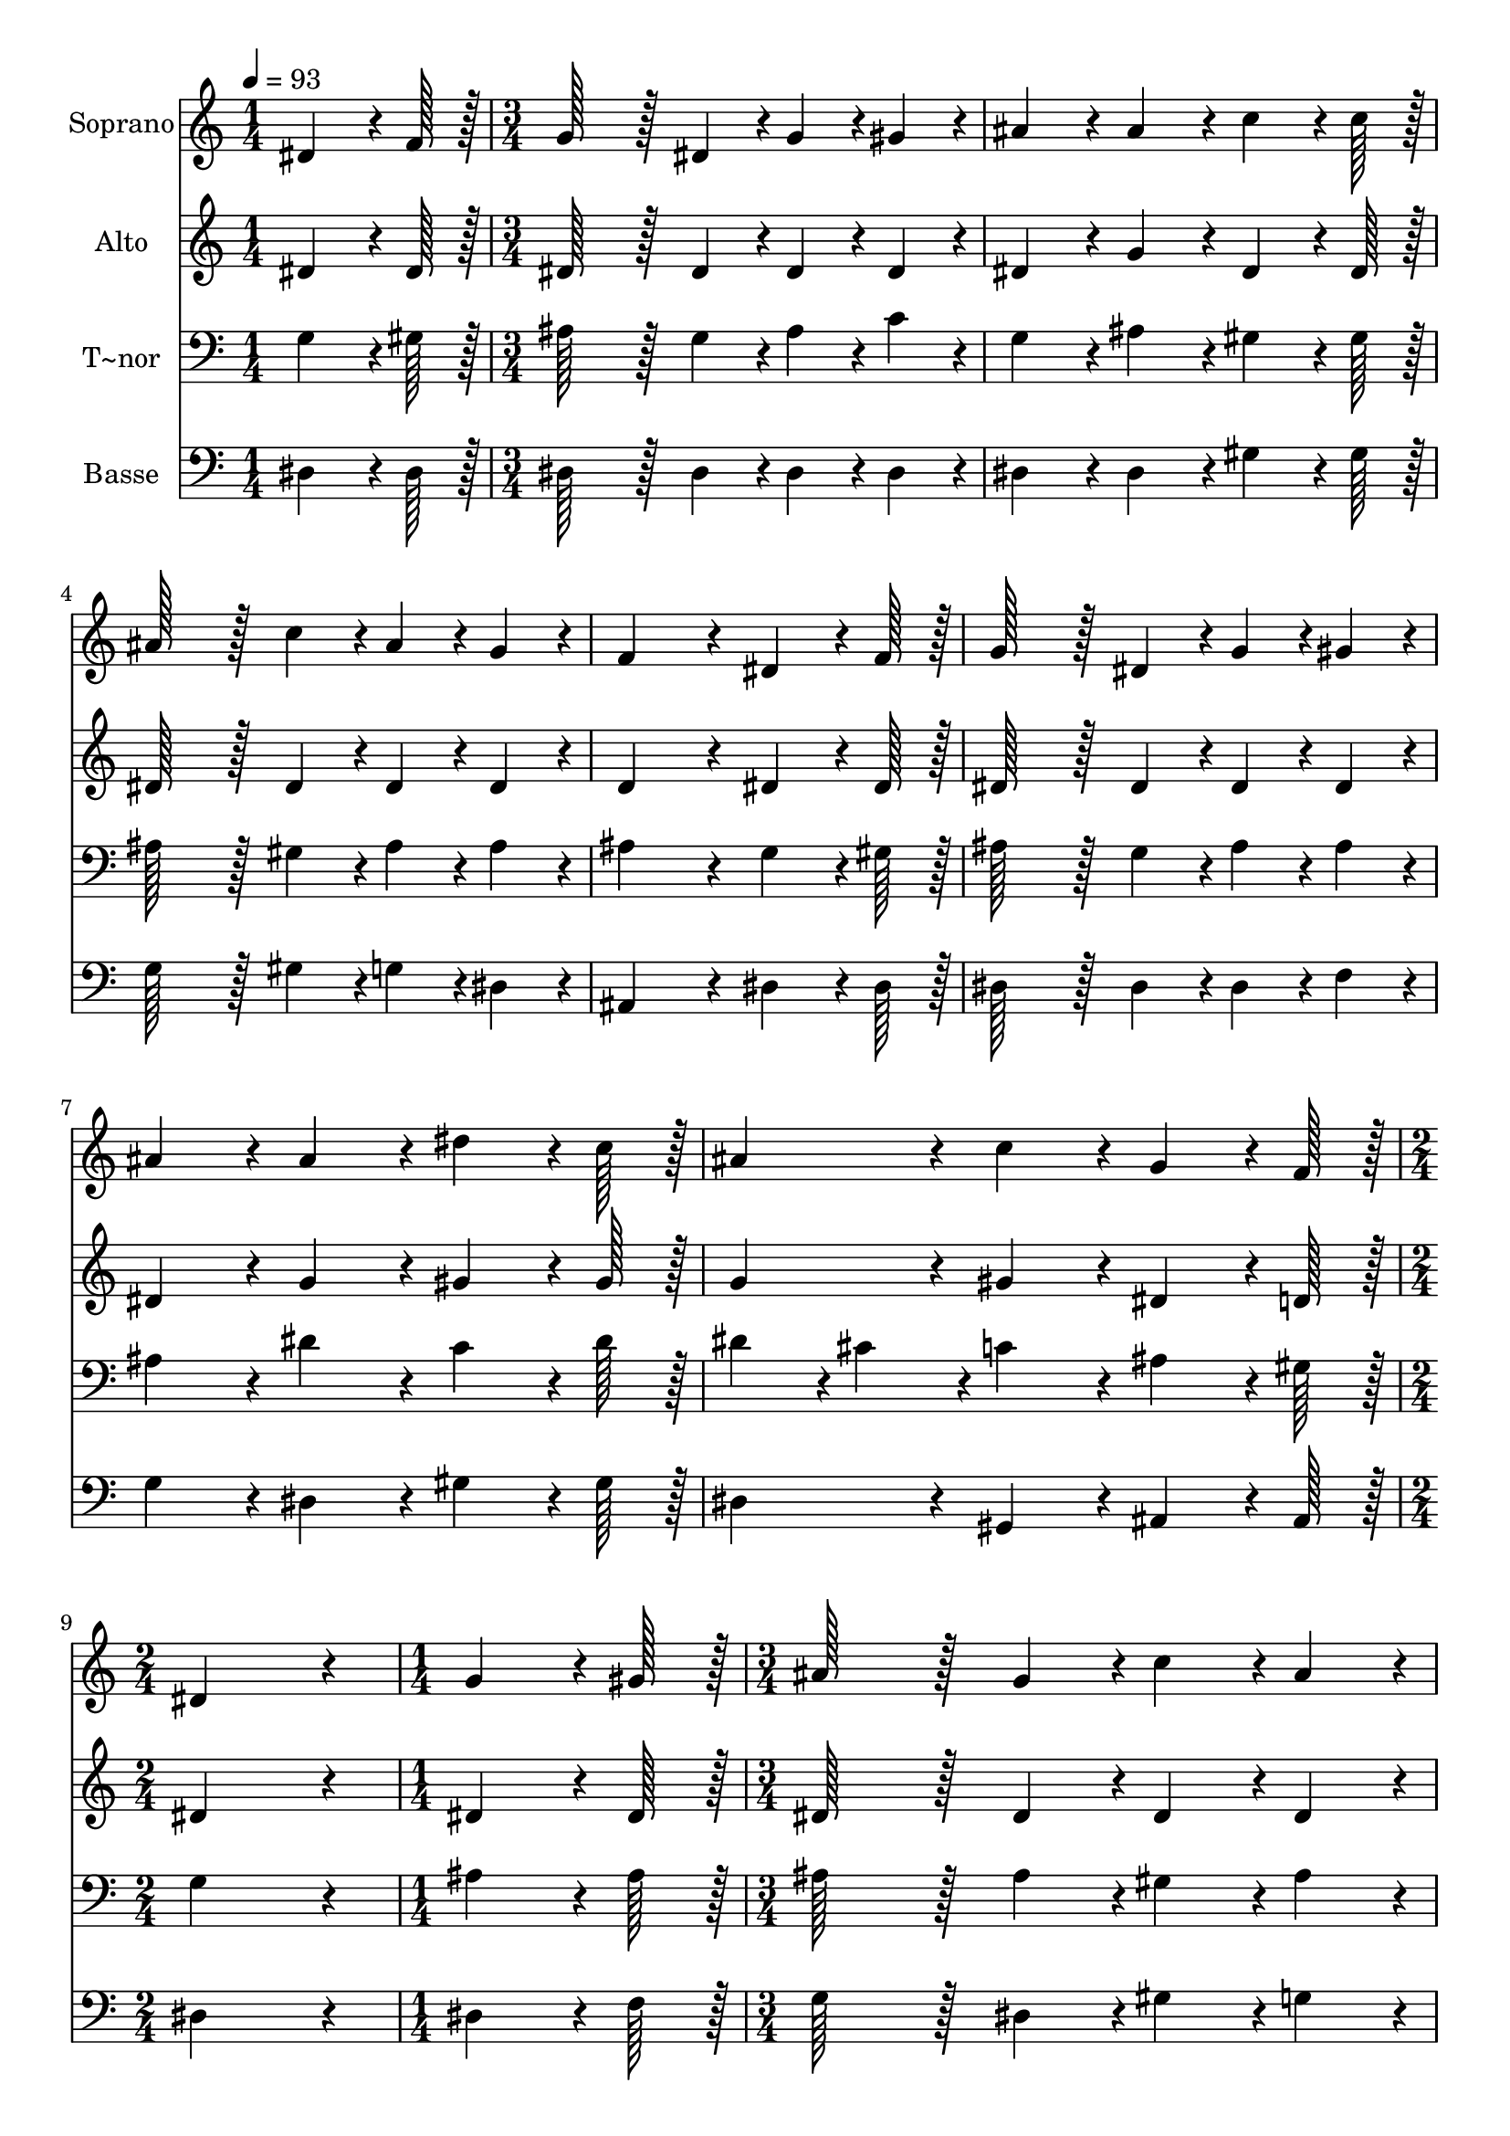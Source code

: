 % Lily was here -- automatically converted by c:/Program Files (x86)/LilyPond/usr/bin/midi2ly.py from output/370.mid
\version "2.14.0"

\layout {
  \context {
    \Voice
    \remove "Note_heads_engraver"
    \consists "Completion_heads_engraver"
    \remove "Rest_engraver"
    \consists "Completion_rest_engraver"
  }
}

trackAchannelA = {
  
  \time 1/4 
  
  \tempo 4 = 93 
  \skip 4 
  | % 2
  
  \time 3/4 
  \skip 4*21 
  \time 2/4 
  \skip 2 
  | % 10
  
  \time 1/4 
  \skip 4 
  | % 11
  
  \time 3/4 
  \skip 4*21 
  \time 5/4 
  
}

trackA = <<
  \context Voice = voiceA \trackAchannelA
>>


trackBchannelA = {
  
  \set Staff.instrumentName = "Soprano"
  
  \time 1/4 
  
  \tempo 4 = 93 
  \skip 4 
  | % 2
  
  \time 3/4 
  \skip 4*21 
  \time 2/4 
  \skip 2 
  | % 10
  
  \time 1/4 
  \skip 4 
  | % 11
  
  \time 3/4 
  \skip 4*21 
  \time 5/4 
  
}

trackBchannelB = \relative c {
  dis'4*64/96 r4*8/96 f128*7 r128 g128*43 r128*5 dis4*43/96 r4*5/96 g4*43/96 
  r4*5/96 gis4*43/96 r4*5/96 ais4*86/96 r4*10/96 
  | % 2
  ais4*86/96 r4*10/96 c4*64/96 r4*8/96 c128*7 r128 ais128*43 
  r128*5 c4*43/96 r4*5/96 ais4*43/96 r4*5/96 g4*43/96 r4*5/96 
  | % 3
  f4*172/96 r4*20/96 dis4*64/96 r4*8/96 f128*7 r128 g128*43 r128*5 dis4*43/96 
  r4*5/96 
  | % 4
  g4*43/96 r4*5/96 gis4*43/96 r4*5/96 ais4*86/96 r4*10/96 ais4*86/96 
  r4*10/96 dis4*64/96 r4*8/96 c128*7 r128 ais4*86/96 r4*10/96 
  | % 5
  c4*86/96 r4*10/96 g4*64/96 r4*8/96 f128*7 r128 dis4*172/96 
  r4*20/96 g4*64/96 r4*8/96 gis128*7 r128 
  | % 6
  ais128*43 r128*5 g4*43/96 r4*5/96 c4*43/96 r4*5/96 ais4*43/96 
  r4*5/96 ais4*43/96 r4*5/96 gis4*43/96 r4*5/96 gis4*86/96 r4*10/96 
  | % 7
  gis4*64/96 r4*8/96 g128*7 r128 f128*43 r128*5 f4*43/96 r4*5/96 g4*43/96 
  r4*5/96 a4*43/96 r4*5/96 ais4*172/96 r4*20/96 dis,4*64/96 r4*8/96 f128*7 
  r128 g128*43 r128*5 dis4*43/96 r4*5/96 g4*43/96 r4*5/96 gis4*43/96 
  r4*5/96 
  | % 9
  ais4*86/96 r4*10/96 ais4*86/96 r4*10/96 dis4*64/96 r4*8/96 c128*7 
  r128 ais4*86/96 r4*10/96 c4*86/96 r4*10/96 
  | % 10
  g4*64/96 r4*8/96 f128*7 r128 dis128*115 
}

trackB = <<
  \context Voice = voiceA \trackBchannelA
  \context Voice = voiceB \trackBchannelB
>>


trackCchannelA = {
  
  \set Staff.instrumentName = "Alto"
  
  \time 1/4 
  
  \tempo 4 = 93 
  \skip 4 
  | % 2
  
  \time 3/4 
  \skip 4*21 
  \time 2/4 
  \skip 2 
  | % 10
  
  \time 1/4 
  \skip 4 
  | % 11
  
  \time 3/4 
  \skip 4*21 
  \time 5/4 
  
}

trackCchannelB = \relative c {
  dis'4*64/96 r4*8/96 dis128*7 r128 dis128*43 r128*5 dis4*43/96 
  r4*5/96 dis4*43/96 r4*5/96 dis4*43/96 r4*5/96 dis4*86/96 r4*10/96 
  | % 2
  g4*86/96 r4*10/96 dis4*64/96 r4*8/96 dis128*7 r128 dis128*43 
  r128*5 dis4*43/96 r4*5/96 dis4*43/96 r4*5/96 dis4*43/96 r4*5/96 
  | % 3
  d4*172/96 r4*20/96 dis4*64/96 r4*8/96 dis128*7 r128 dis128*43 
  r128*5 dis4*43/96 r4*5/96 
  | % 4
  dis4*43/96 r4*5/96 dis4*43/96 r4*5/96 dis4*86/96 r4*10/96 g4*86/96 
  r4*10/96 gis4*64/96 r4*8/96 gis128*7 r128 g4*86/96 r4*10/96 
  | % 5
  gis4*86/96 r4*10/96 dis4*64/96 r4*8/96 d128*7 r128 dis4*172/96 
  r4*20/96 dis4*64/96 r4*8/96 dis128*7 r128 
  | % 6
  dis128*43 r128*5 dis4*43/96 r4*5/96 dis4*43/96 r4*5/96 dis4*43/96 
  r4*5/96 d4*86/96 r4*10/96 d4*86/96 r4*10/96 
  | % 7
  f4*64/96 r4*8/96 dis128*7 r128 d128*43 r128*5 d4*43/96 r4*5/96 dis4*43/96 
  r4*5/96 c4*43/96 r4*5/96 d4*172/96 r4*20/96 dis4*64/96 r4*8/96 dis128*7 
  r128 dis128*43 r128*5 dis4*43/96 r4*5/96 dis4*43/96 r4*5/96 dis4*43/96 
  r4*5/96 
  | % 9
  dis4*86/96 r4*10/96 g4*86/96 r4*10/96 gis4*64/96 r4*8/96 gis128*7 
  r128 g4*86/96 r4*10/96 gis4*86/96 r4*10/96 
  | % 10
  dis4*64/96 r4*8/96 d128*7 r128 dis128*115 
}

trackC = <<
  \context Voice = voiceA \trackCchannelA
  \context Voice = voiceB \trackCchannelB
>>


trackDchannelA = {
  
  \set Staff.instrumentName = "T~nor"
  
  \time 1/4 
  
  \tempo 4 = 93 
  \skip 4 
  | % 2
  
  \time 3/4 
  \skip 4*21 
  \time 2/4 
  \skip 2 
  | % 10
  
  \time 1/4 
  \skip 4 
  | % 11
  
  \time 3/4 
  \skip 4*21 
  \time 5/4 
  
}

trackDchannelB = \relative c {
  g'4*64/96 r4*8/96 gis128*7 r128 ais128*43 r128*5 g4*43/96 r4*5/96 ais4*43/96 
  r4*5/96 c4*43/96 r4*5/96 g4*86/96 r4*10/96 
  | % 2
  ais4*86/96 r4*10/96 gis4*64/96 r4*8/96 gis128*7 r128 ais128*43 
  r128*5 gis4*43/96 r4*5/96 ais4*43/96 r4*5/96 ais4*43/96 r4*5/96 
  | % 3
  ais4*172/96 r4*20/96 g4*64/96 r4*8/96 gis128*7 r128 ais128*43 
  r128*5 g4*43/96 r4*5/96 
  | % 4
  ais4*43/96 r4*5/96 ais4*43/96 r4*5/96 ais4*86/96 r4*10/96 dis4*86/96 
  r4*10/96 c4*64/96 r4*8/96 dis128*7 r128 dis4*43/96 r4*5/96 cis4*43/96 
  r4*5/96 
  | % 5
  c4*86/96 r4*10/96 ais4*64/96 r4*8/96 gis128*7 r128 g4*172/96 
  r4*20/96 ais4*64/96 r4*8/96 ais128*7 r128 
  | % 6
  ais128*43 r128*5 ais4*43/96 r4*5/96 gis4*43/96 r4*5/96 ais4*43/96 
  r4*5/96 ais4*86/96 r4*10/96 ais4*86/96 r4*10/96 
  | % 7
  d,4*64/96 r4*8/96 dis128*7 r128 ais'128*43 r128*5 ais4*43/96 
  r4*5/96 ais4*43/96 r4*5/96 f4*43/96 r4*5/96 f4*172/96 r4*20/96 g4*64/96 
  r4*8/96 gis128*7 r128 ais128*43 r128*5 g4*43/96 r4*5/96 ais4*43/96 
  r4*5/96 ais4*43/96 r4*5/96 
  | % 9
  ais4*86/96 r4*10/96 dis4*86/96 r4*10/96 c4*64/96 r4*8/96 dis128*7 
  r128 dis4*43/96 r4*5/96 cis4*43/96 r4*5/96 c4*86/96 r4*10/96 
  | % 10
  ais4*64/96 r4*8/96 gis128*7 r128 g128*115 
}

trackD = <<

  \clef bass
  
  \context Voice = voiceA \trackDchannelA
  \context Voice = voiceB \trackDchannelB
>>


trackEchannelA = {
  
  \set Staff.instrumentName = "Basse"
  
  \time 1/4 
  
  \tempo 4 = 93 
  \skip 4 
  | % 2
  
  \time 3/4 
  \skip 4*21 
  \time 2/4 
  \skip 2 
  | % 10
  
  \time 1/4 
  \skip 4 
  | % 11
  
  \time 3/4 
  \skip 4*21 
  \time 5/4 
  
}

trackEchannelB = \relative c {
  dis4*64/96 r4*8/96 dis128*7 r128 dis128*43 r128*5 dis4*43/96 
  r4*5/96 dis4*43/96 r4*5/96 dis4*43/96 r4*5/96 dis4*86/96 r4*10/96 
  | % 2
  dis4*86/96 r4*10/96 gis4*64/96 r4*8/96 gis128*7 r128 g128*43 
  r128*5 gis4*43/96 r4*5/96 g4*43/96 r4*5/96 dis4*43/96 r4*5/96 
  | % 3
  ais4*172/96 r4*20/96 dis4*64/96 r4*8/96 dis128*7 r128 dis128*43 
  r128*5 dis4*43/96 r4*5/96 
  | % 4
  dis4*43/96 r4*5/96 f4*43/96 r4*5/96 g4*86/96 r4*10/96 dis4*86/96 
  r4*10/96 gis4*64/96 r4*8/96 gis128*7 r128 dis4*86/96 r4*10/96 
  | % 5
  gis,4*86/96 r4*10/96 ais4*64/96 r4*8/96 ais128*7 r128 dis4*172/96 
  r4*20/96 dis4*64/96 r4*8/96 f128*7 r128 
  | % 6
  g128*43 r128*5 dis4*43/96 r4*5/96 gis4*43/96 r4*5/96 g4*43/96 
  r4*5/96 f4*43/96 r4*5/96 ais,4*43/96 r4*5/96 ais4*86/96 r4*10/96 
  | % 7
  ais4*64/96 r4*8/96 ais128*7 r128 ais128*43 r128*5 ais4*43/96 
  r4*5/96 dis4*43/96 r4*5/96 f4*43/96 r4*5/96 ais,4*172/96 r4*20/96 dis4*64/96 
  r4*8/96 dis128*7 r128 dis128*43 r128*5 dis4*43/96 r4*5/96 dis4*43/96 
  r4*5/96 f4*43/96 r4*5/96 
  | % 9
  g4*86/96 r4*10/96 dis4*86/96 r4*10/96 gis4*64/96 r4*8/96 gis128*7 
  r128 dis4*86/96 r4*10/96 gis,4*86/96 r4*10/96 
  | % 10
  ais4*64/96 r4*8/96 ais128*7 r128 dis128*115 
}

trackE = <<

  \clef bass
  
  \context Voice = voiceA \trackEchannelA
  \context Voice = voiceB \trackEchannelB
>>


\score {
  <<
    \context Staff=trackB \trackA
    \context Staff=trackB \trackB
    \context Staff=trackC \trackA
    \context Staff=trackC \trackC
    \context Staff=trackD \trackA
    \context Staff=trackD \trackD
    \context Staff=trackE \trackA
    \context Staff=trackE \trackE
  >>
  \layout {}
  \midi {}
}
